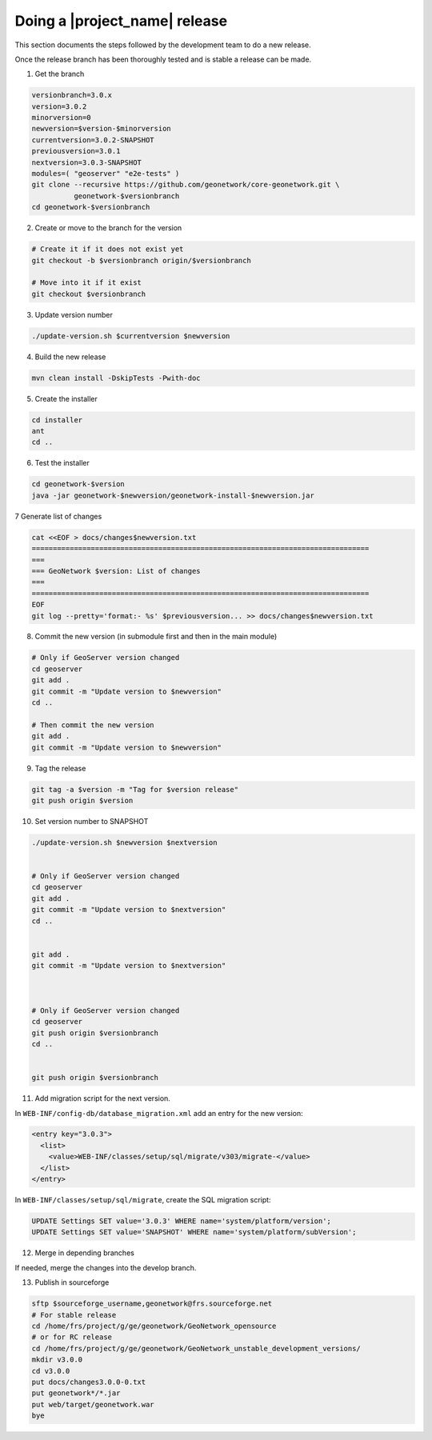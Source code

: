 .. _doing-a-release:


Doing a |project_name| release
##############################

This section documents the steps followed by the development team to do a new release.


Once the release branch has been thoroughly tested and is stable a release can be made.


1. Get the branch

.. code-block:: shell

    versionbranch=3.0.x
    version=3.0.2
    minorversion=0
    newversion=$version-$minorversion
    currentversion=3.0.2-SNAPSHOT
    previousversion=3.0.1
    nextversion=3.0.3-SNAPSHOT
    modules=( "geoserver" "e2e-tests" )
    git clone --recursive https://github.com/geonetwork/core-geonetwork.git \
              geonetwork-$versionbranch
    cd geonetwork-$versionbranch


2. Create or move to the branch for the version


.. code-block:: shell

    # Create it if it does not exist yet
    git checkout -b $versionbranch origin/$versionbranch

    # Move into it if it exist
    git checkout $versionbranch


3. Update version number



.. code-block:: shell

    ./update-version.sh $currentversion $newversion



4. Build the new release


.. code-block:: shell

    mvn clean install -DskipTests -Pwith-doc


5. Create the installer


.. code-block:: shell

    cd installer
    ant
    cd ..


6. Test the installer


.. code-block:: shell

    cd geonetwork-$version
    java -jar geonetwork-$newversion/geonetwork-install-$newversion.jar



7 Generate list of changes


.. code-block:: shell

    cat <<EOF > docs/changes$newversion.txt
    ================================================================================
    ===
    === GeoNetwork $version: List of changes
    ===
    ================================================================================
    EOF
    git log --pretty='format:- %s' $previousversion... >> docs/changes$newversion.txt


8. Commit the new version (in submodule first and then in the main module)


.. code-block:: shell

    # Only if GeoServer version changed
    cd geoserver
    git add .
    git commit -m "Update version to $newversion"
    cd ..
    
    # Then commit the new version
    git add .
    git commit -m "Update version to $newversion"


9. Tag the release


.. code-block:: shell

    git tag -a $version -m "Tag for $version release"
    git push origin $version


10. Set version number to SNAPSHOT


.. code-block:: shell

    ./update-version.sh $newversion $nextversion
    
    
    # Only if GeoServer version changed
    cd geoserver
    git add .
    git commit -m "Update version to $nextversion"
    cd ..
    
    
    git add .
    git commit -m "Update version to $nextversion"



    # Only if GeoServer version changed
    cd geoserver
    git push origin $versionbranch
    cd ..
    
    
    git push origin $versionbranch


11. Add migration script for the next version.

In ``WEB-INF/config-db/database_migration.xml`` add an entry for the new version:

.. code-block:: xml

        <entry key="3.0.3">
          <list>
            <value>WEB-INF/classes/setup/sql/migrate/v303/migrate-</value>
          </list>
        </entry>

In ``WEB-INF/classes/setup/sql/migrate``, create the SQL migration script:

.. code-block:: sql

      UPDATE Settings SET value='3.0.3' WHERE name='system/platform/version';
      UPDATE Settings SET value='SNAPSHOT' WHERE name='system/platform/subVersion';

12. Merge in depending branches

If needed, merge the changes into the develop branch.


13. Publish in sourceforge


.. code-block:: shell

    sftp $sourceforge_username,geonetwork@frs.sourceforge.net
    # For stable release
    cd /home/frs/project/g/ge/geonetwork/GeoNetwork_opensource
    # or for RC release
    cd /home/frs/project/g/ge/geonetwork/GeoNetwork_unstable_development_versions/
    mkdir v3.0.0
    cd v3.0.0
    put docs/changes3.0.0-0.txt
    put geonetwork*/*.jar
    put web/target/geonetwork.war
    bye

